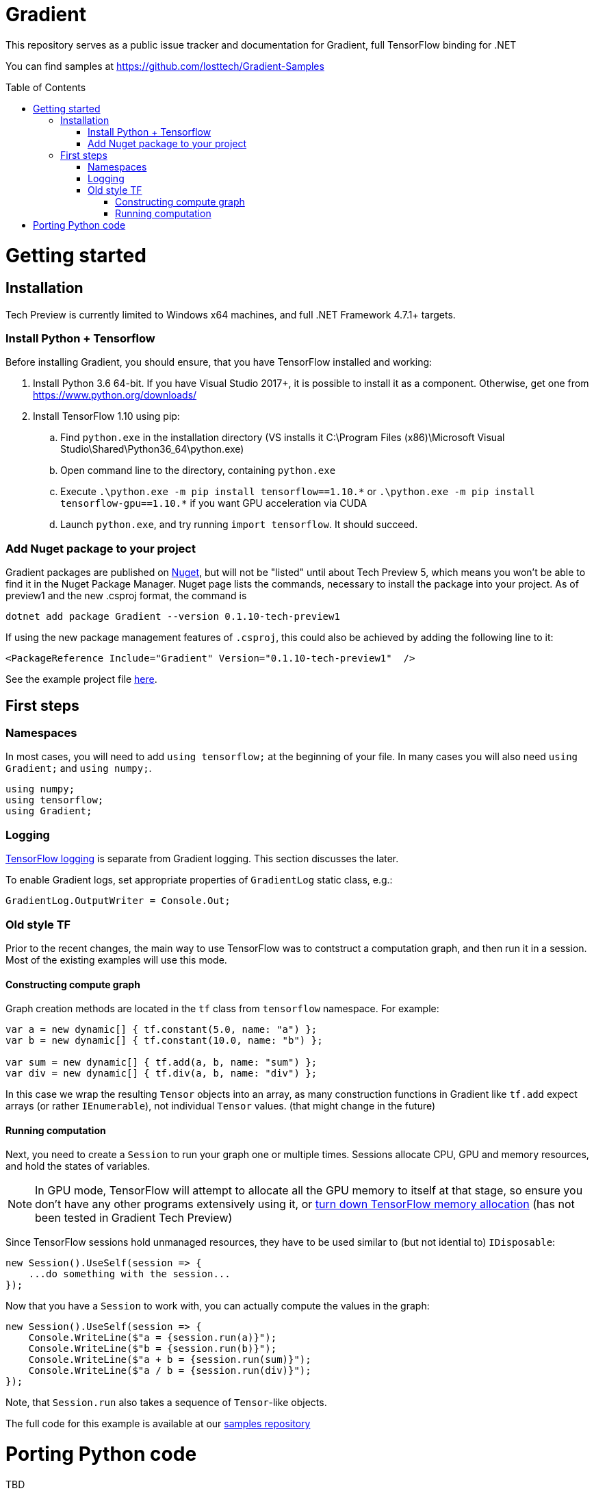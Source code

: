 :toc: macro
:toclevels: 3
:language: csharp

# Gradient
This repository serves as a public issue tracker and documentation for Gradient, full TensorFlow binding for .NET

You can find samples at https://github.com/losttech/Gradient-Samples

toc::[]

# Getting started
## Installation
Tech Preview is currently limited to Windows x64 machines, and full .NET Framework 4.7.1+ targets.

### Install Python + Tensorflow
Before installing Gradient, you should ensure, that you have TensorFlow installed and working:

. Install Python 3.6 64-bit. If you have Visual Studio 2017+, it is possible to install it as a component. Otherwise, get one from https://www.python.org/downloads/
. Install TensorFlow 1.10 using pip:
.. Find `python.exe` in the installation directory (VS installs it C:\Program Files (x86)\Microsoft Visual Studio\Shared\Python36_64\python.exe)
.. Open command line to the directory, containing `python.exe`
.. Execute `.\python.exe -m pip install tensorflow==1.10.\*` or `.\python.exe -m pip install tensorflow-gpu==1.10.*` if you want GPU acceleration via CUDA
.. Launch `python.exe`, and try running [source,python]`import tensorflow`. It should succeed.

### Add Nuget package to your project

Gradient packages are published on https://www.nuget.org/packages/Gradient/[Nuget], but will not be "listed" until about Tech Preview 5, which means you won't be able to find it in the Nuget Package Manager. Nuget page lists the commands, necessary to install the package into your project. As of preview1 and the new .csproj format, the command is

[source,powershell]
----
dotnet add package Gradient --version 0.1.10-tech-preview1 
----

If using the new package management features of `.csproj`, this could also be achieved by adding the following line to it:

[source,xml]
----
<PackageReference Include="Gradient" Version="0.1.10-tech-preview1"  />
----

See the example project file https://github.com/losttech/Gradient-Samples/blob/master/BasicMath/BasicMath.csproj[here].

## First steps

### Namespaces
In most cases, you will need to add `using tensorflow;` at the beginning of your file. In many cases you will also need `using Gradient;` and `using numpy;`.

[source,csharp]
----
using numpy;
using tensorflow;
using Gradient;
----

### Logging
https://www.tensorflow.org/api_docs/python/tf/logging[TensorFlow logging] is separate from Gradient logging. This section discusses the later.

To enable Gradient logs, set appropriate properties of `GradientLog` static class, e.g.:
[source,csharp]
GradientLog.OutputWriter = Console.Out;

### Old style TF
Prior to the recent changes, the main way to use TensorFlow was to contstruct a computation graph, and then run it in a session. Most of the existing examples will use this mode.

#### Constructing compute graph
Graph creation methods are located in the `tf` class from `tensorflow` namespace. For example:

[source,csharp]
----
var a = new dynamic[] { tf.constant(5.0, name: "a") };
var b = new dynamic[] { tf.constant(10.0, name: "b") };

var sum = new dynamic[] { tf.add(a, b, name: "sum") };
var div = new dynamic[] { tf.div(a, b, name: "div") };
----

In this case we wrap the resulting `Tensor` objects into an array, as many construction functions in Gradient like `tf.add` expect arrays (or rather `IEnumerable`), not individual `Tensor` values. (that might change in the future)

#### Running computation
Next, you need to create a `Session` to run your graph one or multiple times. Sessions allocate CPU, GPU and memory resources, and hold the states of variables.

NOTE: In GPU mode, TensorFlow will attempt to allocate all the GPU memory to itself at that stage,
so ensure you don't have any other programs extensively using it, or https://stackoverflow.com/questions/34199233/how-to-prevent-tensorflow-from-allocating-the-totality-of-a-gpu-memory[turn down TensorFlow memory allocation] (has not been tested in Gradient Tech Preview)

Since TensorFlow sessions hold unmanaged resources, they have to be used similar to (but not idential to) `IDisposable`:

[source,csharp]
----
new Session().UseSelf(session => {
    ...do something with the session...
});
----

Now that you have a `Session` to work with, you can actually compute the values in the graph:

[source,csharp]
----
new Session().UseSelf(session => {
    Console.WriteLine($"a = {session.run(a)}");
    Console.WriteLine($"b = {session.run(b)}");
    Console.WriteLine($"a + b = {session.run(sum)}");
    Console.WriteLine($"a / b = {session.run(div)}");
});
----

Note, that `Session.run` also takes a sequence of `Tensor`-like objects.

The full code for this example is available at our https://github.com/losttech/Gradient-Samples/tree/master/BasicMath[samples repository]

# Porting Python code
TBD

